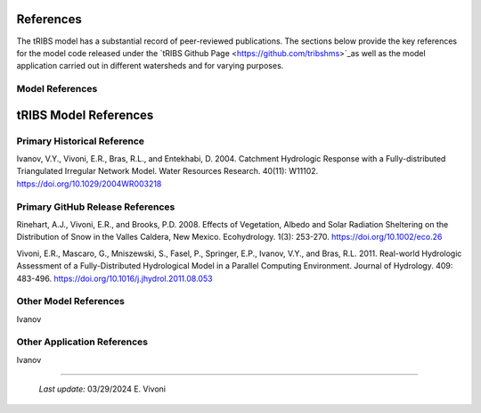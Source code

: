 References
=============

The tRIBS model has a substantial record of peer-reviewed publications. The sections below provide the key references for the model code released under the `tRIBS Github Page <https://github.com/tribshms>`_as well as the model application carried out in different watersheds and for varying purposes. 

Model References
---------------------------

tRIBS Model References 
=============


Primary Historical Reference 
---------------------------

Ivanov, V.Y., Vivoni, E.R., Bras, R.L., and Entekhabi, D. 2004. Catchment Hydrologic Response with a Fully-distributed Triangulated Irregular Network Model. Water Resources Research. 40(11): W11102. https://doi.org/10.1029/2004WR003218


Primary GitHub Release References 
---------------------------

Rinehart, A.J., Vivoni, E.R., and Brooks, P.D. 2008. Effects of Vegetation, Albedo and Solar Radiation Sheltering on the Distribution of Snow in the Valles Caldera, New Mexico. Ecohydrology. 1(3): 253-270. https://doi.org/10.1002/eco.26

Vivoni, E.R., Mascaro, G., Mniszewski, S., Fasel, P., Springer, E.P., Ivanov, V.Y., and Bras, R.L. 2011. Real-world Hydrologic Assessment of a Fully-Distributed Hydrological Model in a Parallel Computing Environment. Journal of Hydrology. 409: 483-496. https://doi.org/10.1016/j.jhydrol.2011.08.053


Other Model References 
---------------------------

Ivanov 


Other Application References 
---------------------------

Ivanov 


----------------------------------------------------

    *Last update:* 03/29/2024 E. Vivoni
